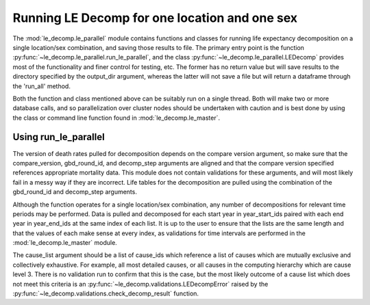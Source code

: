 Running LE Decomp for one location and one sex
===============================================

The :mod:`le_decomp.le_parallel` module contains functions and classes
for running life expectancy decomposition on a single location/sex combination,
and saving those results to file. The primary entry point is the function
:py:func:`~le_decomp.le_parallel.run_le_parallel`, and the class
:py:func:`~le_decomp.le_parallel.LEDecomp` provides most of the functionality
and finer control for testing, etc.  The former has no return value but will save
results to the directory specified by the output_dir argument, whereas the
latter will not save a file but will return a dataframe through the 'run_all'
method.

Both the function and class mentioned above can be suitably run on a single
thread.  Both will make two or more database calls, and so parallelization
over cluster nodes should be undertaken with caution and is best done by using
the class or command line function found in :mod:`le_decomp.le_master`.


Using run_le_parallel
------------------------
The version of death rates pulled for decomposition depends on the
compare version argument, so make sure that the compare_version, gbd_round_id,
and decomp_step arguments are aligned and that the compare version specified
references appropriate mortality data. This module does not contain validations
for these arguments, and will most likely fail in a messy way if they are
incorrect. Life tables for the decomposition are pulled using the combination
of the gbd_round_id and decomp_step arguments.

Although the function operates for a single location/sex combination,
any number of decompositions for relevant time periods may be performed.
Data is pulled and decomposed for each start year in year_start_ids paired
with each end year in year_end_ids at the same index of each list.
It is up to the user to ensure that the lists are the same length and that
the values of each make sense at every index, as validations for time intervals
are performed in the :mod:`le_decomp.le_master` module.

The cause_list argument should be a list of cause_ids which reference a list
of causes which are mutually exclusive and collectively exhaustive. For example,
all most detailed causes, or all causes in the computing hierarchy which are
cause level 3. There is no validation run to confirm that this is the
case, but the most likely outcome of a cause list which does not meet this
criteria is an :py:func:`~le_decomp.validations.LEDecompError` raised
by the :py:func:`~le_decomp.validations.check_decomp_result` function.
